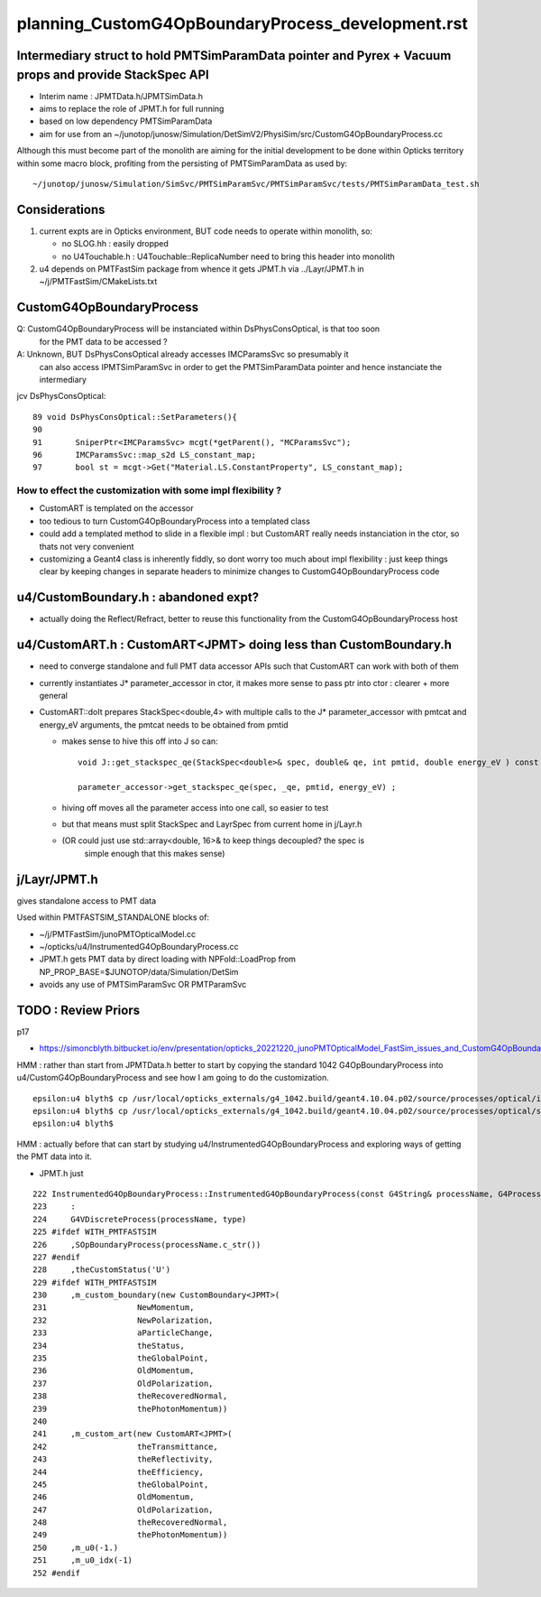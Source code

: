 
planning_CustomG4OpBoundaryProcess_development.rst
===================================================

Intermediary struct to hold PMTSimParamData pointer and Pyrex + Vacuum props and provide StackSpec API
---------------------------------------------------------------------------------------------------------

* Interim name : JPMTData.h/JPMTSimData.h 
* aims to replace the role of JPMT.h for full running 
* based on low dependency PMTSimParamData 
* aim for use from an ~/junotop/junosw/Simulation/DetSimV2/PhysiSim/src/CustomG4OpBoundaryProcess.cc 

Although this must become part of the monolith are aiming 
for the initial development to be done within Opticks territory within some macro block, 
profiting from the persisting of PMTSimParamData as used by::

   ~/junotop/junosw/Simulation/SimSvc/PMTSimParamSvc/PMTSimParamSvc/tests/PMTSimParamData_test.sh

Considerations
----------------

1. current expts are in Opticks environment, BUT code needs to operate within monolith, so:

   * no SLOG.hh : easily dropped 
   * no U4Touchable.h : U4Touchable::ReplicaNumber need to bring this header into monolith

2. u4 depends on PMTFastSim package from whence it gets JPMT.h 
   via ../Layr/JPMT.h in ~/j/PMTFastSim/CMakeLists.txt 


CustomG4OpBoundaryProcess
--------------------------

Q: CustomG4OpBoundaryProcess will be instanciated within DsPhysConsOptical, is that too soon 
   for the PMT data to be accessed ?

A: Unknown, BUT DsPhysConsOptical already accesses IMCParamsSvc so presumably it
   can also access IPMTSimParamSvc in order to get the PMTSimParamData pointer 
   and hence instanciate the intermediary 

jcv DsPhysConsOptical::

     89 void DsPhysConsOptical::SetParameters(){
     90 
     91       SniperPtr<IMCParamsSvc> mcgt(*getParent(), "MCParamsSvc");
     96       IMCParamsSvc::map_s2d LS_constant_map;
     97       bool st = mcgt->Get("Material.LS.ConstantProperty", LS_constant_map);



How to effect the customization with some impl flexibility ?
~~~~~~~~~~~~~~~~~~~~~~~~~~~~~~~~~~~~~~~~~~~~~~~~~~~~~~~~~~~~~~

* CustomART is templated on the accessor 

* too tedious to turn CustomG4OpBoundaryProcess into a templated class

* could add a templated method to slide in a flexible impl : but 
  CustomART really needs instanciation in the ctor, so thats not 
  very convenient  

* customizing a Geant4 class is inherently fiddly, so dont 
  worry too much about impl flexibility : just keep things 
  clear by keeping changes in separate headers to minimize 
  changes to CustomG4OpBoundaryProcess code



u4/CustomBoundary.h : abandoned expt?
-----------------------------------------

* actually doing the Reflect/Refract, better 
  to reuse this functionality from the CustomG4OpBoundaryProcess host  
  

u4/CustomART.h : CustomART<JPMT> doing less than CustomBoundary.h 
------------------------------------------------------------

* need to converge standalone and full PMT data accessor APIs
  such that CustomART can work with both of them 

* currently instantiates J* parameter_accessor in ctor, 
  it makes more sense to pass ptr into ctor : clearer + more general 

* CustomART::doIt prepares StackSpec<double,4> with multiple calls to 
  the J* parameter_accessor with pmtcat and energy_eV arguments, the 
  pmtcat needs to be obtained from pmtid 

  * makes sense to hive this off into J so can::

      void J::get_stackspec_qe(StackSpec<double>& spec, double& qe, int pmtid, double energy_eV ) const ;  

      parameter_accessor->get_stackspec_qe(spec, _qe, pmtid, energy_eV) ; 

  * hiving off moves all the parameter access into one call, so easier to test  

  * but that means must split StackSpec and LayrSpec from current home in j/Layr.h  
  * (OR could just use std::array<double, 16>& to keep things decoupled? the spec is 
     simple enough that this makes sense)
    


j/Layr/JPMT.h
-----------------

gives standalone access to PMT data

Used within PMTFASTSIM_STANDALONE blocks of:

* ~/j/PMTFastSim/junoPMTOpticalModel.cc
* ~/opticks/u4/InstrumentedG4OpBoundaryProcess.cc 

* JPMT.h gets PMT data by direct loading with NPFold::LoadProp from 
  NP_PROP_BASE=$JUNOTOP/data/Simulation/DetSim

* avoids any use of PMTSimParamSvc OR PMTParamSvc 



TODO : Review Priors 
----------------------

p17

* https://simoncblyth.bitbucket.io/env/presentation/opticks_20221220_junoPMTOpticalModel_FastSim_issues_and_CustomG4OpBoundaryProcess_fix.html



HMM : rather than start from JPMTData.h better to start by 
copying the standard 1042 G4OpBoundaryProcess into u4/CustomG4OpBoundaryProcess 
and see how I am going to do the customization.

::

    epsilon:u4 blyth$ cp /usr/local/opticks_externals/g4_1042.build/geant4.10.04.p02/source/processes/optical/include/G4OpBoundaryProcess.hh CustomG4OpBoundaryProcess.hh
    epsilon:u4 blyth$ cp /usr/local/opticks_externals/g4_1042.build/geant4.10.04.p02/source/processes/optical/src/G4OpBoundaryProcess.cc CustomG4OpBoundaryProcess.cc
    epsilon:u4 blyth$ 


HMM : actually before that can start by studying u4/InstrumentedG4OpBoundaryProcess
and exploring ways of getting the PMT data into it. 

* JPMT.h just 



::

     222 InstrumentedG4OpBoundaryProcess::InstrumentedG4OpBoundaryProcess(const G4String& processName, G4ProcessType type)
     223     :
     224     G4VDiscreteProcess(processName, type)
     225 #ifdef WITH_PMTFASTSIM
     226     ,SOpBoundaryProcess(processName.c_str())
     227 #endif
     228     ,theCustomStatus('U')
     229 #ifdef WITH_PMTFASTSIM
     230     ,m_custom_boundary(new CustomBoundary<JPMT>(
     231                   NewMomentum,
     232                   NewPolarization,
     233                   aParticleChange,
     234                   theStatus,
     235                   theGlobalPoint,
     236                   OldMomentum,
     237                   OldPolarization,
     238                   theRecoveredNormal,
     239                   thePhotonMomentum))
     240 
     241     ,m_custom_art(new CustomART<JPMT>(
     242                   theTransmittance,
     243                   theReflectivity,
     244                   theEfficiency,
     245                   theGlobalPoint,
     246                   OldMomentum,
     247                   OldPolarization,
     248                   theRecoveredNormal,
     249                   thePhotonMomentum))
     250     ,m_u0(-1.)
     251     ,m_u0_idx(-1)
     252 #endif






